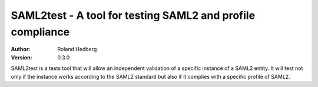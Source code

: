 ***********************************************************
SAML2test - A tool for testing SAML2 and profile compliance
***********************************************************

:Author: Roland Hedberg
:Version: 0.3.0

SAML2test is a tests tool that will allow an independent validation
of a specific instance of a SAML2 entity. It will test not only if the
instance works according to the SAML2 standard but also if it complies
with a specific profile of SAML2.
